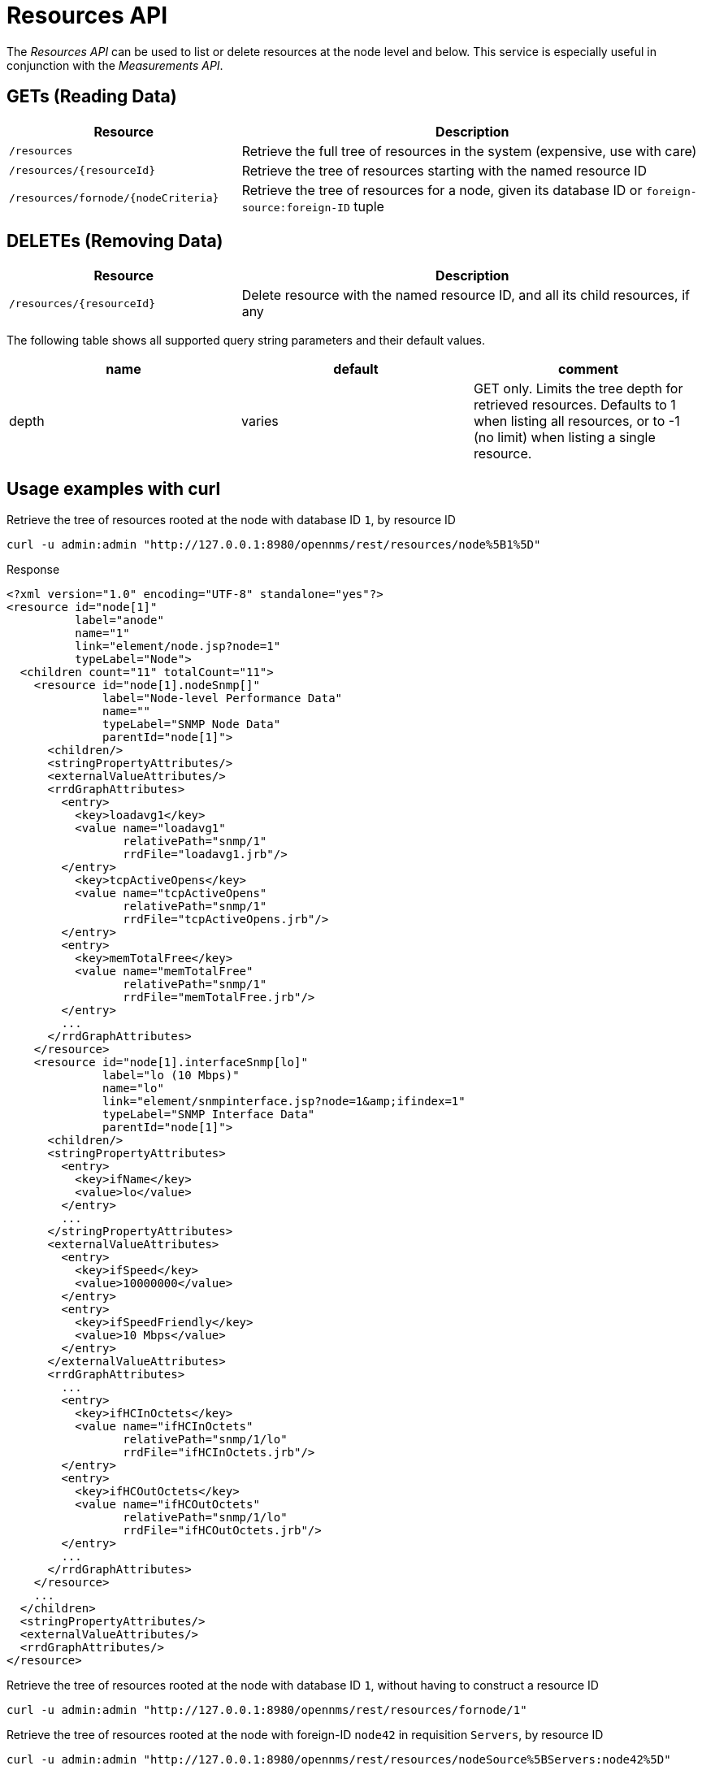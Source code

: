
= Resources API

The _Resources API_ can be used to list or delete resources at the node level and below.
This service is especially useful in conjunction with the _Measurements API_.

== GETs (Reading Data)

[options="header", cols="5,10"]
|===
| Resource                            | Description
| `/resources`                        | Retrieve the full tree of resources in the system (expensive, use with care)
| `/resources/{resourceId}`           | Retrieve the tree of resources starting with the named resource ID
| `/resources/fornode/{nodeCriteria}` | Retrieve the tree of resources for a node, given its database ID or `foreign-source:foreign-ID` tuple
|===

== DELETEs (Removing Data)

[options="header", cols="5,10"]
|===
| Resource                  | Description
| `/resources/{resourceId}` | Delete resource with the named resource ID, and all its child resources, if any
|===

The following table shows all supported query string parameters and their default values.

[options="header"]
|===
| name  | default | comment
| depth | varies  | GET only.
                    Limits the tree depth for retrieved resources.
                    Defaults to 1 when listing all resources, or to -1 (no limit) when listing a single resource.
|===

== Usage examples with curl

.Retrieve the tree of resources rooted at the node with database ID `1`, by resource ID
[source,bash]
----
curl -u admin:admin "http://127.0.0.1:8980/opennms/rest/resources/node%5B1%5D"
----

.Response
[source,xml]
----
<?xml version="1.0" encoding="UTF-8" standalone="yes"?>
<resource id="node[1]"
          label="anode"
          name="1"
          link="element/node.jsp?node=1"
          typeLabel="Node">
  <children count="11" totalCount="11">
    <resource id="node[1].nodeSnmp[]"
              label="Node-level Performance Data"
              name=""
              typeLabel="SNMP Node Data"
              parentId="node[1]">
      <children/>
      <stringPropertyAttributes/>
      <externalValueAttributes/>
      <rrdGraphAttributes>
        <entry>
          <key>loadavg1</key>
          <value name="loadavg1"
                 relativePath="snmp/1"
                 rrdFile="loadavg1.jrb"/>
        </entry>
          <key>tcpActiveOpens</key>
          <value name="tcpActiveOpens"
                 relativePath="snmp/1"
                 rrdFile="tcpActiveOpens.jrb"/>
        </entry>
        <entry>
          <key>memTotalFree</key>
          <value name="memTotalFree"
                 relativePath="snmp/1"
                 rrdFile="memTotalFree.jrb"/>
        </entry>
        ...
      </rrdGraphAttributes>
    </resource>
    <resource id="node[1].interfaceSnmp[lo]"
              label="lo (10 Mbps)"
              name="lo"
              link="element/snmpinterface.jsp?node=1&amp;ifindex=1"
              typeLabel="SNMP Interface Data"
              parentId="node[1]">
      <children/>
      <stringPropertyAttributes>
        <entry>
          <key>ifName</key>
          <value>lo</value>
        </entry>
        ...
      </stringPropertyAttributes>
      <externalValueAttributes>
        <entry>
          <key>ifSpeed</key>
          <value>10000000</value>
        </entry>
        <entry>
          <key>ifSpeedFriendly</key>
          <value>10 Mbps</value>
        </entry>
      </externalValueAttributes>
      <rrdGraphAttributes>
        ...
        <entry>
          <key>ifHCInOctets</key>
          <value name="ifHCInOctets"
                 relativePath="snmp/1/lo"
                 rrdFile="ifHCInOctets.jrb"/>
        </entry>
        <entry>
          <key>ifHCOutOctets</key>
          <value name="ifHCOutOctets"
                 relativePath="snmp/1/lo"
                 rrdFile="ifHCOutOctets.jrb"/>
        </entry>
        ...
      </rrdGraphAttributes>
    </resource>
    ...
  </children>
  <stringPropertyAttributes/>
  <externalValueAttributes/>
  <rrdGraphAttributes/>
</resource>
----

.Retrieve the tree of resources rooted at the node with database ID `1`, without having to construct a resource ID
[source,bash]
----
curl -u admin:admin "http://127.0.0.1:8980/opennms/rest/resources/fornode/1"
----

.Retrieve the tree of resources rooted at the node with foreign-ID `node42` in requisition `Servers`, by resource ID
[source,bash]
----
curl -u admin:admin "http://127.0.0.1:8980/opennms/rest/resources/nodeSource%5BServers:node42%5D"
----

.Retrieve the tree of resources rooted at the node with foreign-ID `node42` in requisition `Servers`, without having to construct a resource ID
[source,bash]
----
curl -u admin:admin "http://127.0.0.1:8980/opennms/rest/resources/fornode/Servers:node42"
----
